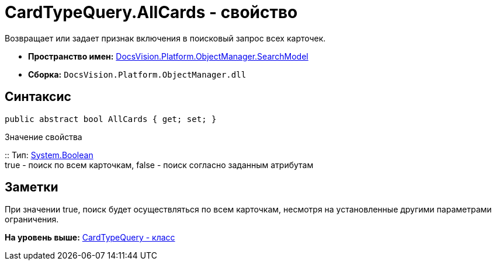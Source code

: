= CardTypeQuery.AllCards - свойство

Возвращает или задает признак включения в поисковый запрос всех карточек.

* [.keyword]*Пространство имен:* xref:SearchModel_NS.adoc[DocsVision.Platform.ObjectManager.SearchModel]
* [.keyword]*Сборка:* [.ph .filepath]`DocsVision.Platform.ObjectManager.dll`

== Синтаксис

[source,pre,codeblock,language-csharp]
----
public abstract bool AllCards { get; set; }
----

Значение свойства

::
  Тип: http://msdn.microsoft.com/ru-ru/library/system.boolean.aspx[System.Boolean]
  +
  true - поиск по всем карточкам, false - поиск согласно заданным атрибутам

== Заметки

При значении true, поиск будет осуществляться по всем карточкам, несмотря на установленные другими параметрами ограничения.

*На уровень выше:* xref:../../../../../api/DocsVision/Platform/ObjectManager/SearchModel/CardTypeQuery_CL.adoc[CardTypeQuery - класс]
